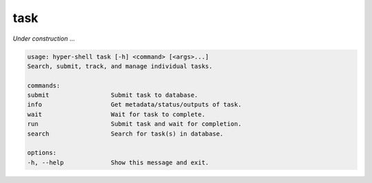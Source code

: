 .. _cli_task:

task
====

`Under construction` ...


.. code-block:: none

    usage: hyper-shell task [-h] <command> [<args>...]
    Search, submit, track, and manage individual tasks.

    commands:
    submit                 Submit task to database.
    info                   Get metadata/status/outputs of task.
    wait                   Wait for task to complete.
    run                    Submit task and wait for completion.
    search                 Search for task(s) in database.

    options:
    -h, --help             Show this message and exit.



